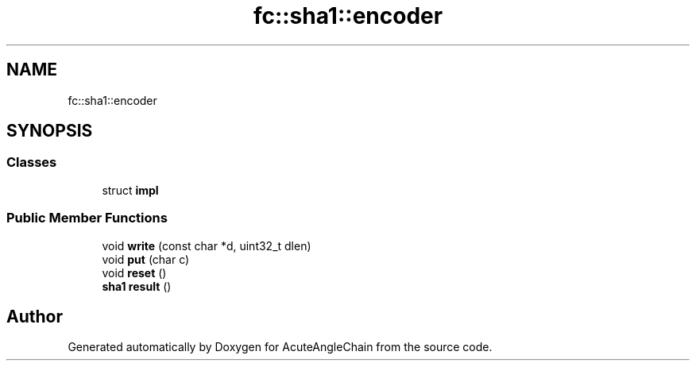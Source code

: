 .TH "fc::sha1::encoder" 3 "Sun Jun 3 2018" "AcuteAngleChain" \" -*- nroff -*-
.ad l
.nh
.SH NAME
fc::sha1::encoder
.SH SYNOPSIS
.br
.PP
.SS "Classes"

.in +1c
.ti -1c
.RI "struct \fBimpl\fP"
.br
.in -1c
.SS "Public Member Functions"

.in +1c
.ti -1c
.RI "void \fBwrite\fP (const char *d, uint32_t dlen)"
.br
.ti -1c
.RI "void \fBput\fP (char c)"
.br
.ti -1c
.RI "void \fBreset\fP ()"
.br
.ti -1c
.RI "\fBsha1\fP \fBresult\fP ()"
.br
.in -1c

.SH "Author"
.PP 
Generated automatically by Doxygen for AcuteAngleChain from the source code\&.
